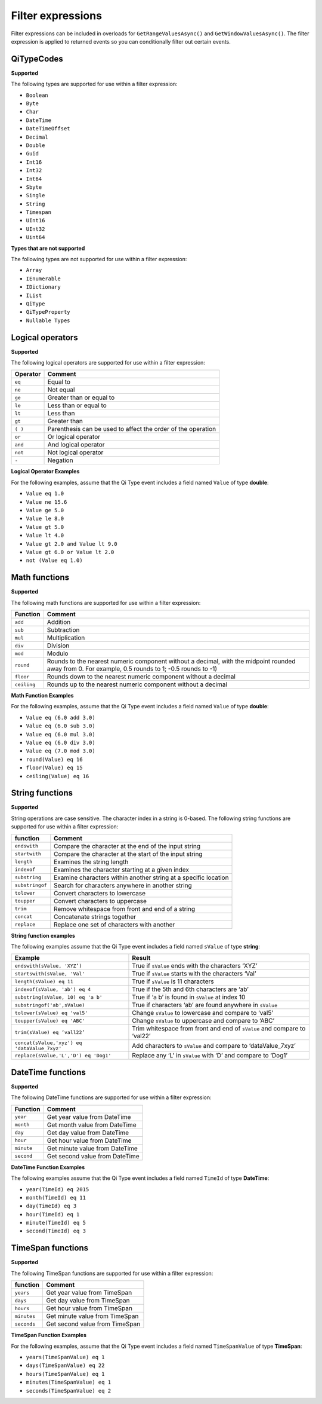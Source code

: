 Filter expressions
==================

Filter expressions can be included in overloads for ``GetRangeValuesAsync()``
and ``GetWindowValuesAsync()``. The filter expression is applied to returned events
so you can conditionally filter out certain events.

QiTypeCodes
------------

**Supported**

The following types are supported for use within a filter expression:

-  ``Boolean``
-  ``Byte``
-  ``Char``
-  ``DateTime``
-  ``DateTimeOffset``
-  ``Decimal``
-  ``Double``
-  ``Guid``
-  ``Int16``
-  ``Int32``
-  ``Int64``
-  ``Sbyte``
-  ``Single``
-  ``String``
-  ``Timespan``
-  ``UInt16``
-  ``UInt32``
-  ``Uint64``


**Types that are not supported**

The following types are not supported for use within a filter
expression:

-  ``Array``
-  ``IEnumerable``
-  ``IDictionary``
-  ``IList``
-  ``QiType``
-  ``QiTypeProperty``
-  ``Nullable Types``


Logical operators
------------

**Supported**

The following logical operators are supported for use within a filter
expression:

+------------+-----------------------------------------------------+
| Operator   | Comment                                             |
+============+=====================================================+
| ``eq``     | Equal to                                            |
+------------+-----------------------------------------------------+
| ``ne``     | Not equal                                           |
+------------+-----------------------------------------------------+
| ``ge``     | Greater than or equal to                            |
+------------+-----------------------------------------------------+
| ``le``     | Less than or equal to                               |
+------------+-----------------------------------------------------+
| ``lt``     | Less than                                           |
+------------+-----------------------------------------------------+
| ``gt``     | Greater than                                        |
+------------+-----------------------------------------------------+
| ``( )``    | Parenthesis can be used to affect the order of the  |
|            | operation                                           |
+------------+-----------------------------------------------------+
| ``or``     | Or logical operator                                 |
+------------+-----------------------------------------------------+
| ``and``    | And logical operator                                |
+------------+-----------------------------------------------------+
| ``not``    | Not logical operator                                |
+------------+-----------------------------------------------------+
| ``-``      | Negation                                            |
+------------+-----------------------------------------------------+

**Logical Operator Examples**

For the following examples, assume that the Qi Type event includes a field named ``Value`` of type **double**: 

- ``Value eq 1.0``
- ``Value ne 15.6``
- ``Value ge 5.0``
- ``Value le 8.0``
- ``Value gt 5.0``
- ``Value lt 4.0``
- ``Value gt 2.0 and Value lt 9.0``
- ``Value gt 6.0 or Value lt 2.0``
- ``not (Value eq 1.0)``

Math functions
------------

**Supported**

The following math functions are supported for use within a filter
expression:

+-----------+-------------------------+
| Function  | Comment                 |
+===========+=========================+
| ``add``   | Addition                |
+-----------+-------------------------+
| ``sub``   | Subtraction             |
+-----------+-------------------------+
| ``mul``   | Multiplication          |
+-----------+-------------------------+
| ``div``   | Division                |
+-----------+-------------------------+
| ``mod``   | Modulo                  |
+-----------+-------------------------+
| ``round`` | Rounds to the nearest   |
|           | numeric component       |
|           | without a decimal, with |
|           | the midpoint rounded    |
|           | away from 0. For        |
|           | example, 0.5            |
|           | rounds to 1; -0.5 rounds| 
|           | to -1)                  |
+-----------+-------------------------+
| ``floor`` | Rounds down to the      |
|           | nearest numeric         |
|           | component without a     | 
|           | decimal                 |
+-----------+-------------------------+
|``ceiling``| Rounds up to the nearest|
|           | numeric component       |
|           | without a decimal       |
+-----------+-------------------------+

**Math Function Examples**

For the following examples, assume that the Qi Type event includes a field named ``Value`` of type **double**: 

- ``Value eq (6.0 add 3.0)``
- ``Value eq (6.0 sub 3.0)``
- ``Value eq (6.0 mul 3.0)``
- ``Value eq (6.0 div 3.0)``
- ``Value eq (7.0 mod 3.0)``
- ``round(Value) eq 16``
- ``floor(Value) eq 15``
- ``ceiling(Value) eq 16``





String functions
------------

**Supported**

String operations are case sensitive. The character index in a string is
0-based. The following string functions are supported for use within a
filter expression:

+---------------+-----------------------------------------------------------------+
| function      | Comment                                                         |
+===============+=================================================================+
| ``endswith``  | Compare the character at the end of the input string            |
+---------------+-----------------------------------------------------------------+
| ``startwith`` | Compare the character at the start of the input string          |
+---------------+-----------------------------------------------------------------+
| ``length``    | Examines the string length                                      |
+---------------+-----------------------------------------------------------------+
| ``indexof``   | Examines the character starting at a given index                |
+---------------+-----------------------------------------------------------------+
| ``substring`` | Examine characters within another string at a specific location |
+---------------+-----------------------------------------------------------------+
|``substringof``| Search for characters anywhere in another string                |
+---------------+-----------------------------------------------------------------+
|``tolower``    | Convert characters to lowercase                                 |
+---------------+-----------------------------------------------------------------+
| ``toupper``   | Convert characters to uppercase                                 |
+---------------+-----------------------------------------------------------------+
| ``trim``      | Remove whitespace from front and end of a string                |
+---------------+-----------------------------------------------------------------+
| ``concat``    | Concatenate strings together                                    |
+---------------+-----------------------------------------------------------------+
| ``replace``   | Replace one set of characters with another                      |
+---------------+-----------------------------------------------------------------+

**String function examples**

The following examples assume that the Qi Type event includes a field named
``sValue`` of type **string**:

+---------------------------------------------+-----------------------------------------------------------------+
|Example                                      |Result                                                           |
+=============================================+=================================================================+
|``endswith(sValue, 'XYZ’)``                  |True if ``sValue`` ends with the characters ‘XYZ’                |
+---------------------------------------------+-----------------------------------------------------------------+
|``startswith(sValue, 'Val'``                 |True if ``sValue`` starts with the characters ‘Val’              |
+---------------------------------------------+-----------------------------------------------------------------+
|``length(sValue) eq 11``                     |True if ``sValue`` is 11 characters                              |
+---------------------------------------------+-----------------------------------------------------------------+
|``indexof(sValue, 'ab') eq 4``               |True if the 5th and 6th characters are ‘ab’                      |
+---------------------------------------------+-----------------------------------------------------------------+
|``substring(sValue, 10) eq 'a b'``           |True if ‘a b’ is found in ``sValue`` at index 10                 |
+---------------------------------------------+-----------------------------------------------------------------+
|``substringof('ab',sValue)``                 |True if characters ‘ab’ are found anywhere in ``sValue``         |
+---------------------------------------------+-----------------------------------------------------------------+
|``tolower(sValue) eq 'val5'``                |Change ``sValue`` to lowercase and compare to ‘val5’             |
+---------------------------------------------+-----------------------------------------------------------------+
|``toupper(sValue) eq 'ABC'``                 |Change ``sValue`` to uppercase and compare to ‘ABC’              |
+---------------------------------------------+-----------------------------------------------------------------+
|``trim(sValue) eq ‘vall22’``                 |Trim whitespace from front and end of ``sValue`` and compare to  |
|                                             |‘val22’                                                          |
+---------------------------------------------+-----------------------------------------------------------------+
|``concat(sValue,'xyz') eq 'dataValue_7xyz'`` |Add characters to ``sValue`` and compare to ‘dataValue_7xyz’     |
+---------------------------------------------+-----------------------------------------------------------------+
|``replace(sValue,'L','D') eq 'Dog1'``        |Replace any ‘L’ in ``sValue`` with ‘D’ and compare to ‘Dog1’     |
+---------------------------------------------+-----------------------------------------------------------------+

DateTime functions
------------

**Supported**

The following DateTime functions are supported for use within a filter
expression:

+------------+----------------------------------+
| Function   | Comment                          |
+============+==================================+
| ``year``   | Get year value from DateTime     |
+------------+----------------------------------+
| ``month``  | Get month value from DateTime    |
+------------+----------------------------------+
| ``day``    | Get day value from DateTime      |
+------------+----------------------------------+
| ``hour``   | Get hour value from DateTime     |
+------------+----------------------------------+
| ``minute`` | Get minute value from DateTime   |
+------------+----------------------------------+
| ``second`` | Get second value from DateTime   |
+------------+----------------------------------+

**DateTime Function Examples**

The following examples assume that the Qi Type event includes a field named
``TimeId`` of type **DateTime**:

-  ``year(TimeId) eq 2015``
-  ``month(TimeId) eq 11``
-  ``day(TimeId) eq 3``
-  ``hour(TimeId) eq 1``
-  ``minute(TimeId) eq 5``
-  ``second(TimeId) eq 3``

TimeSpan functions
------------

**Supported**

The following TimeSpan functions are supported for use within a filter
expression:

+------------+----------------------------------+
| function   | Comment                          |
+============+==================================+
| ``years``  | Get year value from TimeSpan     |
+------------+----------------------------------+
| ``days``   | Get day value from TimeSpan      |
+------------+----------------------------------+
| ``hours``  | Get hour value from TimeSpan     |
+------------+----------------------------------+
| ``minutes``| Get minute value from TimeSpan   |
+------------+----------------------------------+
| ``seconds``| Get second value from TimeSpan   |
+------------+----------------------------------+

**TimeSpan Function Examples**

For the following examples, assume that the Qi Type event includes a field named
``TimeSpanValue`` of type **TimeSpan**:

-  ``years(TimeSpanValue) eq 1``
-  ``days(TimeSpanValue) eq 22``
-  ``hours(TimeSpanValue) eq 1``
-  ``minutes(TimeSpanValue) eq 1``
-  ``seconds(TimeSpanValue) eq 2``



